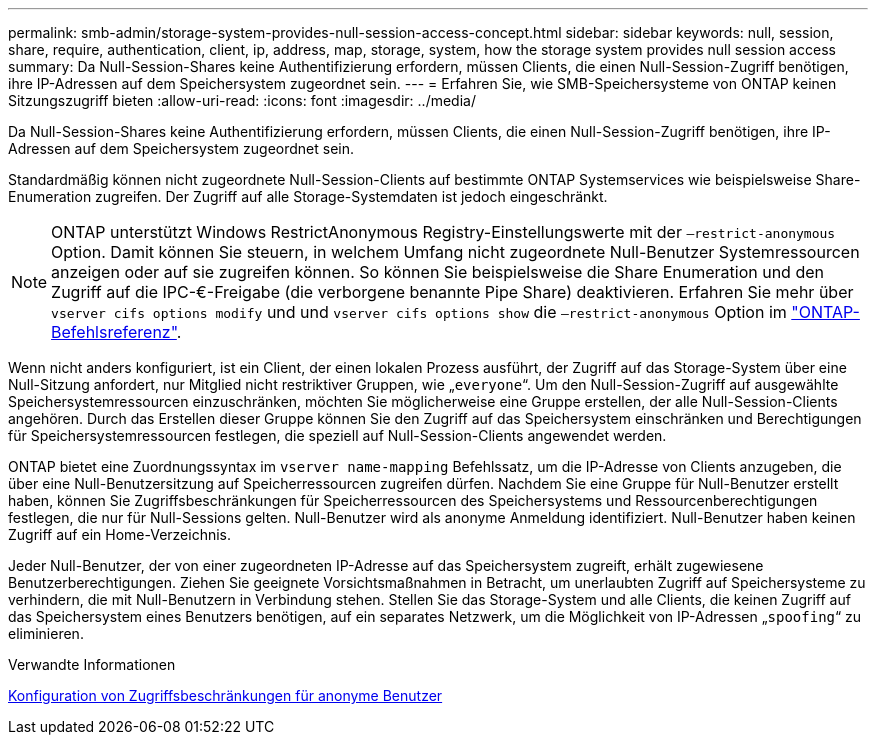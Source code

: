 ---
permalink: smb-admin/storage-system-provides-null-session-access-concept.html 
sidebar: sidebar 
keywords: null, session, share, require, authentication, client, ip, address, map, storage, system, how the storage system provides null session access 
summary: Da Null-Session-Shares keine Authentifizierung erfordern, müssen Clients, die einen Null-Session-Zugriff benötigen, ihre IP-Adressen auf dem Speichersystem zugeordnet sein. 
---
= Erfahren Sie, wie SMB-Speichersysteme von ONTAP keinen Sitzungszugriff bieten
:allow-uri-read: 
:icons: font
:imagesdir: ../media/


[role="lead"]
Da Null-Session-Shares keine Authentifizierung erfordern, müssen Clients, die einen Null-Session-Zugriff benötigen, ihre IP-Adressen auf dem Speichersystem zugeordnet sein.

Standardmäßig können nicht zugeordnete Null-Session-Clients auf bestimmte ONTAP Systemservices wie beispielsweise Share-Enumeration zugreifen. Der Zugriff auf alle Storage-Systemdaten ist jedoch eingeschränkt.

[NOTE]
====
ONTAP unterstützt Windows RestrictAnonymous Registry-Einstellungswerte mit der `–restrict-anonymous` Option. Damit können Sie steuern, in welchem Umfang nicht zugeordnete Null-Benutzer Systemressourcen anzeigen oder auf sie zugreifen können. So können Sie beispielsweise die Share Enumeration und den Zugriff auf die IPC-€-Freigabe (die verborgene benannte Pipe Share) deaktivieren. Erfahren Sie mehr über `vserver cifs options modify` und und `vserver cifs options show` die `–restrict-anonymous` Option im link:https://docs.netapp.com/us-en/ontap-cli/search.html?q=vserver+cifs+options["ONTAP-Befehlsreferenz"^].

====
Wenn nicht anders konfiguriert, ist ein Client, der einen lokalen Prozess ausführt, der Zugriff auf das Storage-System über eine Null-Sitzung anfordert, nur Mitglied nicht restriktiver Gruppen, wie „`everyone`“. Um den Null-Session-Zugriff auf ausgewählte Speichersystemressourcen einzuschränken, möchten Sie möglicherweise eine Gruppe erstellen, der alle Null-Session-Clients angehören. Durch das Erstellen dieser Gruppe können Sie den Zugriff auf das Speichersystem einschränken und Berechtigungen für Speichersystemressourcen festlegen, die speziell auf Null-Session-Clients angewendet werden.

ONTAP bietet eine Zuordnungssyntax im `vserver name-mapping` Befehlssatz, um die IP-Adresse von Clients anzugeben, die über eine Null-Benutzersitzung auf Speicherressourcen zugreifen dürfen. Nachdem Sie eine Gruppe für Null-Benutzer erstellt haben, können Sie Zugriffsbeschränkungen für Speicherressourcen des Speichersystems und Ressourcenberechtigungen festlegen, die nur für Null-Sessions gelten. Null-Benutzer wird als anonyme Anmeldung identifiziert. Null-Benutzer haben keinen Zugriff auf ein Home-Verzeichnis.

Jeder Null-Benutzer, der von einer zugeordneten IP-Adresse auf das Speichersystem zugreift, erhält zugewiesene Benutzerberechtigungen. Ziehen Sie geeignete Vorsichtsmaßnahmen in Betracht, um unerlaubten Zugriff auf Speichersysteme zu verhindern, die mit Null-Benutzern in Verbindung stehen. Stellen Sie das Storage-System und alle Clients, die keinen Zugriff auf das Speichersystem eines Benutzers benötigen, auf ein separates Netzwerk, um die Möglichkeit von IP-Adressen „`spoofing`“ zu eliminieren.

.Verwandte Informationen
xref:configure-access-restrictions-anonymous-users-task.adoc[Konfiguration von Zugriffsbeschränkungen für anonyme Benutzer]
